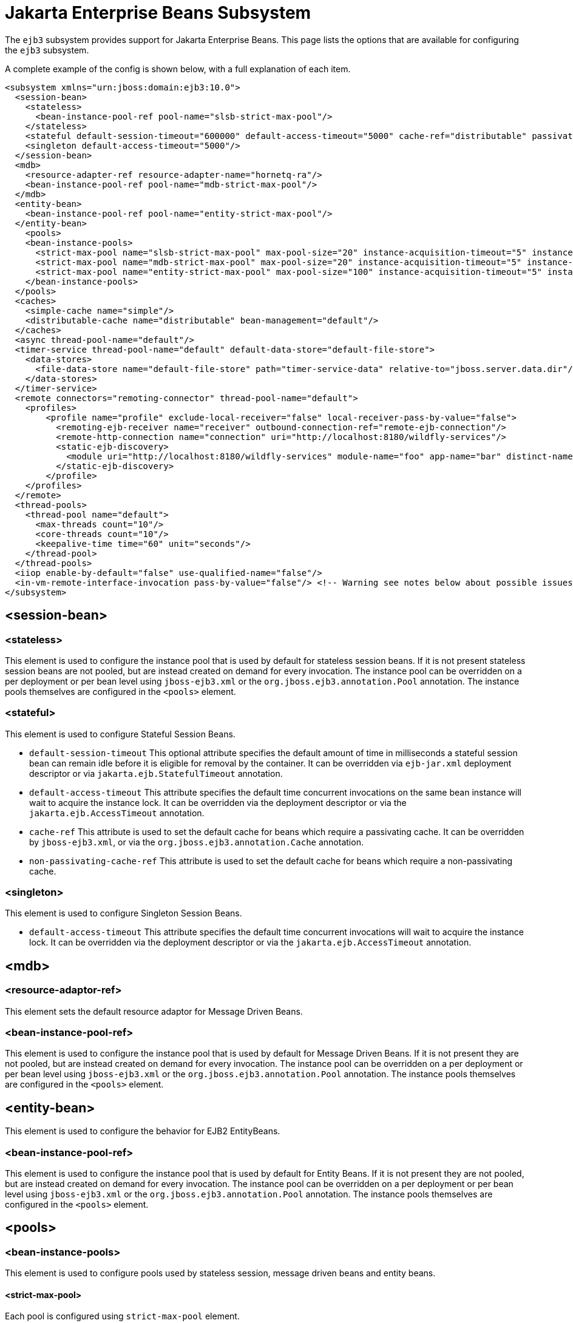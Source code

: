 [[EJB3]]
= Jakarta Enterprise Beans Subsystem

ifdef::env-github[]
:tip-caption: :bulb:
:note-caption: :information_source:
:important-caption: :heavy_exclamation_mark:
:caution-caption: :fire:
:warning-caption: :warning:
endif::[]

The `ejb3` subsystem provides support for Jakarta Enterprise Beans. This page lists the options that are available for configuring the `ejb3`
subsystem.

A complete example of the config is shown below, with a full explanation
of each item.

[source,xml,options="nowrap"]
----
<subsystem xmlns="urn:jboss:domain:ejb3:10.0">
  <session-bean>
    <stateless>
      <bean-instance-pool-ref pool-name="slsb-strict-max-pool"/>
    </stateless>
    <stateful default-session-timeout="600000" default-access-timeout="5000" cache-ref="distributable" passivation-disabled-cache-ref="simple"/>
    <singleton default-access-timeout="5000"/>
  </session-bean>
  <mdb>
    <resource-adapter-ref resource-adapter-name="hornetq-ra"/>
    <bean-instance-pool-ref pool-name="mdb-strict-max-pool"/>
  </mdb>
  <entity-bean>
    <bean-instance-pool-ref pool-name="entity-strict-max-pool"/>
  </entity-bean>
    <pools>
    <bean-instance-pools>
      <strict-max-pool name="slsb-strict-max-pool" max-pool-size="20" instance-acquisition-timeout="5" instance-acquisition-timeout-unit="MINUTES"/>
      <strict-max-pool name="mdb-strict-max-pool" max-pool-size="20" instance-acquisition-timeout="5" instance-acquisition-timeout-unit="MINUTES"/>
      <strict-max-pool name="entity-strict-max-pool" max-pool-size="100" instance-acquisition-timeout="5" instance-acquisition-timeout-unit="MINUTES"/>
    </bean-instance-pools>
  </pools>
  <caches>
    <simple-cache name="simple"/>
    <distributable-cache name="distributable" bean-management="default"/>
  </caches>
  <async thread-pool-name="default"/>
  <timer-service thread-pool-name="default" default-data-store="default-file-store">
    <data-stores>
      <file-data-store name="default-file-store" path="timer-service-data" relative-to="jboss.server.data.dir"/>
    </data-stores>
  </timer-service>
  <remote connectors="remoting-connector" thread-pool-name="default">
    <profiles>
        <profile name="profile" exclude-local-receiver="false" local-receiver-pass-by-value="false">
          <remoting-ejb-receiver name="receiver" outbound-connection-ref="remote-ejb-connection"/>
          <remote-http-connection name="connection" uri="http://localhost:8180/wildfly-services"/>
          <static-ejb-discovery>
            <module uri="http://localhost:8180/wildfly-services" module-name="foo" app-name="bar" distinct-name="baz"/>
          </static-ejb-discovery>
        </profile>
    </profiles>
  </remote>
  <thread-pools>
    <thread-pool name="default">
      <max-threads count="10"/>
      <core-threads count="10"/>
      <keepalive-time time="60" unit="seconds"/>
    </thread-pool>
  </thread-pools>
  <iiop enable-by-default="false" use-qualified-name="false"/>
  <in-vm-remote-interface-invocation pass-by-value="false"/> <!-- Warning see notes below about possible issues -->
</subsystem>
----

[[session-bean]]
== <session-bean>

[[stateless]]
=== <stateless>

This element is used to configure the instance pool that is used by
default for stateless session beans. If it is not present stateless
session beans are not pooled, but are instead created on demand for
every invocation. The instance pool can be overridden on a per
deployment or per bean level using `jboss-ejb3.xml` or the
`org.jboss.ejb3.annotation.Pool` annotation. The instance pools
themselves are configured in the `<pools>` element.

[[stateful]]
=== <stateful>

This element is used to configure Stateful Session Beans.

* `default-session-timeout` This optional attribute specifies the default
amount of time in milliseconds a stateful session bean can remain idle
before it is eligible for removal by the container.
It can be overridden via `ejb-jar.xml` deployment descriptor or via
`jakarta.ejb.StatefulTimeout` annotation.

* `default-access-timeout` This attribute specifies the default time
concurrent invocations on the same bean instance will wait to acquire
the instance lock. It can be overridden via the deployment descriptor or
via the `jakarta.ejb.AccessTimeout` annotation.

* `cache-ref` This attribute is used to set the default cache for
beans which require a passivating cache. It can be overridden by `jboss-ejb3.xml`, or via
the `org.jboss.ejb3.annotation.Cache` annotation.

* `non-passivating-cache-ref` This attribute is used to set the default cache
for beans which require a non-passivating cache.

[[singleton]]
=== <singleton>

This element is used to configure Singleton Session Beans.

* `default-access-timeout` This attribute specifies the default time
concurrent invocations will wait to acquire the instance lock. It can be
overridden via the deployment descriptor or via the
`jakarta.ejb.AccessTimeout` annotation.

[[mdb]]
== <mdb>

[[resource-adaptor-ref]]
=== <resource-adaptor-ref>

This element sets the default resource adaptor for Message Driven Beans.

[[bean-instance-pool-ref]]
=== <bean-instance-pool-ref>

This element is used to configure the instance pool that is used by
default for Message Driven Beans. If it is not present they are not
pooled, but are instead created on demand for every invocation. The
instance pool can be overridden on a per deployment or per bean level
using `jboss-ejb3.xml` or the `org.jboss.ejb3.annotation.Pool`
annotation. The instance pools themselves are configured in the
`<pools>` element.

[[entity-bean]]
== <entity-bean>

This element is used to configure the behavior for EJB2 EntityBeans.

[[bean-instance-pool-ref-1]]
=== <bean-instance-pool-ref>

This element is used to configure the instance pool that is used by
default for Entity Beans. If it is not present they are not pooled, but
are instead created on demand for every invocation. The instance pool
can be overridden on a per deployment or per bean level using
`jboss-ejb3.xml` or the `org.jboss.ejb3.annotation.Pool` annotation. The
instance pools themselves are configured in the `<pools>` element.

[[pools]]
== <pools>

[[bean-instance-pools]]
=== <bean-instance-pools>

This element is used to configure pools used by stateless session, message driven beans and entity beans.

[[strict-max-pool]]
==== <strict-max-pool>

Each pool is configured using `strict-max-pool` element.

* `name` Name of the pool.
* `max-pool-size` Configured maximum number of bean instances that the pool can hold at a given point in time.
* `instance-acquisition-timeout` The maximum amount of time to wait for a bean instance to be available from the pool.
* `instance-acquisition-timeout-unit` The instance acquisition timeout unit

[[caches]]
== <caches>

This element is used to define named cache factories to support the persistence of SFSB session states.
Cache factories may be passivating (an in-memory cache with the ability to passivate to persistant store
the session states of beans not recently used and then activate them when needed) or non-passivating
(an in-memory cache only). Default values for passivating and non-passivating caches are specified
in the <stateful> element mentioned above. A SFSB may override the named cache used to store its session states
via the @Cache annotation (in its class definition) or via a corresponding deployment descriptor.

[[simple-cache]]
=== <simple-cache>

This element defines a non-passivating (in-memory only) cache factory for storing session states of a SFSB.

[[distributable-cache]]
=== <distributable-cache>

This element defines a passivating cache factory (in-memory plus passivation to persistent store) for storing
session states of a SFSB. A passivating cache factory relies on a bean-management provider to configure
the passivation mechanism and the persistent store that it uses.

* `bean-management` This attribute specifies the bean-management provider to be used to
support passivation of cache entries. The bean-management provider is defined and configured
in the distributable-ejb subsystem (see the link:High_Availability_Guide{outfilesuffix}[High Availability Guide]).
If the attribute is non-defined, the default bean management provider
defined in the distributable-ejb subsystem is used.

[[async]]
== <async>

This element enables async EJB invocations. It is also used to specify
the thread pool that these invocations will use.

[[timer-service]]
== <timer-service>

This element enables the EJB timer service. It is also used to specify
the thread pool that these invocations will use.

[[data-store]]
=== <data-store>

This is used to configure the directory that persistent timer
information is saved to.

[[remote]]
== <remote>

This element is used to enable remote EJB invocations. In other words, it allows a remote EJB client
application to make invocations on Jakarta Enterprise beans deployed on the server.

It specifies the following attributes:

* `connectors` specifies a space-separated list of remoting connectors to use (as defined in the remoting
subsystem configuration) for accepting invocations.

* `thread-pool` specifies a thread pool to use for processing incoming remote invocations

[[profile]]
=== <profile>

A remote profile specifies a configuration of remote invocations that can
be referenced by many deployments. EJBs that are meant to be invoked can
be discovered in either a static or a dynamic way.

Static discovery decides which remote node to connect to based on the information
provided by the administrator.

Dynamic discovery is responsible for monitoring the available EJBs on all the
nodes to which connections are configured and decides which remote node to
connect to based on the gathered data.

* `name` the name of the profile
* `exclude-local-receiver` If set, no local receiver is used in this profile
* `local-receiver-pass-by-value` If set, local receiver will pass ejb beans by value

[[static-ejb-discovery]]
==== <static-ejb-discovery>

Static ejb discovery allows the administrator to explicitly specify on which remote nodes
given EJBs are located. The `module` tag is used to define it:

* `module-name` the name of EJB module
* `app-name` the name of EJB app
* `distinct-name` the distinct name EJB
* `uri` the address on which given EJB is located

[[remoting-ejb-receiver]]
==== <remoting-ejb-receiver>

The `remoting-ejb-receiver` tag is used to define dynamic discovery based on
the remoting protocol:

* `name` name of the remote connection
* `outbound-connection-ref` reference to outbound connection defined in
the remoting subsystem
* `connection-timeout` the timeout of the connection

[[remote-http-connection]]
==== <remote-http-connection>

The `remote-http-connection` tag is used to define dynamic discovery based on
HTTP protocol:

* `name` name of the HTTP connection
* `uri` URI of the connection

[[thread-pools]]
== <thread-pools>

This is used to configure the thread pools used by async, timer and
remote invocations.

* `max-threads` specifies the maximum number of threads in the thread pool.
It is a required attribute and defaults to `10`.

* `core-threads` specifies the number of core threads in the thread pool.
It is an optional attribute and defaults to `max-threads` value.

* `keepalive-time` specifies the amount of time that non-core threads can
stay idle before they become eligible for removal. It is an optional
attribute and defaults to `60` seconds.

[[iiop]]
== <iiop>

This is used to enable IIOP (i.e. CORBA) invocation of EJB's. If this
element is present then the JacORB subsystem must also be installed. It
supports the following two attributes:

* `enable-by-default` If this is true then all EJB's with EJB2.x home
interfaces are exposed via IIOP, otherwise they must be explicitly
enabled via `jboss-ejb3.xml`.

* `use-qualified-name` If this is true then EJB's are bound to the corba
naming context with a binding name that contains the application and
modules name of the deployment (e.g. myear/myejbjar/MyBean), if this is
false the default binding name is simply the bean name.

[[in-vm-remote-interface-invocation]]
== <in-vm-remote-interface-invocation>

By default remote interface invocations use pass by value, as required
by the EJB spec. This element can use used to enable pass by reference,
which can give you a performance boost. Note WildFly will do a shallow
check to see if the caller and the EJB have access to the same class
definitions, which means if you are passing something such as a
List<MyObject>, WildFly only checks the List to see if it is the same
class definition on the call & EJB side. If the top level class
definition is the same, JBoss will make the call using pass by
reference, which means that if MyObject or any objects beneath it are
loaded from different classloaders, you would get a ClassCastException.
If the top level class definitions are loaded from different
classloaders, JBoss will use pass by value. JBoss cannot do a deep check
of all of the classes to ensure no ClassCastExceptions will occur
because doing a deep check would eliminate any performance boost you
would have received by using call by reference. It is recommended that
you configure pass by reference only on callers that you are sure will
use the same class definitions and not globally. This can be done via a
configuration in the jboss-ejb-client.xml as shown below.

To configure a caller/client use pass by reference, you configure your
top level deployment with a META-INF/jboss-ejb-client.xml containing:

[source,xml,options="nowrap"]
----
<jboss-ejb-client xmlns="urn:jboss:ejb-client:1.0">
    <client-context>
        <ejb-receivers local-receiver-pass-by-value="false"/>
    </client-context>
</jboss-ejb-client>
----

[[server-interceptors]]
== <server-interceptors>

This element configures a number of server-side interceptors which can be
configured without changing the deployments.

Each interceptor is configured in _<interceptor>_ tag which contains the
following fields:

* `module` - the module in which the interceptor is defined
* `class` - the class which implements the interceptor

In order to use server interceptors you have to create a module that implements
them and place it into _${WILDFLY_HOME}/modules_ directory.

Interceptor implementations are POJO classes which use
_jakarta.interceptor.AroundInvoke_ and _jakarta.interceptor.AroundTimeout_ to
mark interceptor methods.

Sample configuration:

[source,xml,options="nowrap"]
----
<server-interceptors>
	<interceptor module="org.foo:FooInterceptor:1.0" class="org.foo.FooInterceptor"/>
</server-interceptors>
----

Sample interceptor implementation:
[source,java,options="nowrap"]
----
package org.foo;

import jakarta.annotation.PostConstruct;
import jakarta.interceptor.AroundInvoke;
import jakarta.interceptor.InvocationContext;

public class FooInterceptor {

    @AroundInvoke
    public Object bar(final InvocationContext invocationContext) throws Exception {
        return invocationContext.proceed();
    }
}
----

[[client-interceptors]]
== <client-interceptors>

This element configures a number of client-side interceptors which can be
configured without changing the deployments.

Each interceptor is configured in _<interceptor>_ tag which contains the
following fields:

* `module` - the module in which the interceptor is defined
* `class` - the class which implements the interceptor

In order to use server interceptors you have to create a module that implements
them and place it into _${WILDFLY_HOME}/modules_ directory.

Interceptor implementations must implement _org.jboss.ejb.client.EJBClientInterceptor_
interface.

Sample configuration:

[source,xml,options="nowrap"]
----
<client-interceptors>
	<interceptor module="org.foo:FooInterceptor:1.0" class="org.foo.FooInterceptor"/>
</client-interceptors>
----

Sample interceptor implementation:
[source,java,options="nowrap"]
----
package org.foo;

import org.jboss.ejb.client.EJBClientInterceptor;
import org.jboss.ejb.client.EJBClientInvocationContext;

public class FooInterceptor implements EJBClientInterceptor {

    @Override
    public void handleInvocation(EJBClientInvocationContext context) throws Exception {
        context.sendRequest();
    }

    @Override
    public Object handleInvocationResult(EJBClientInvocationContext context) throws Exception {
        return context.getResult();
    }
}
----

NOTE: References in this document to Enterprise JavaBeans (EJB) refer to the Jakarta Enterprise Beans unless otherwise noted.
